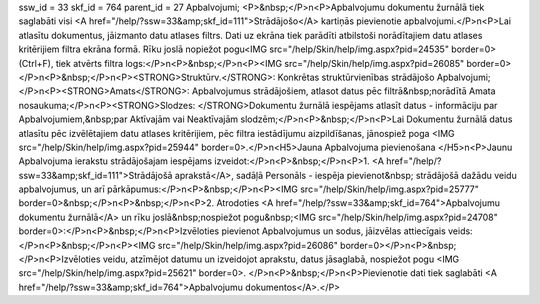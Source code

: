 ssw_id = 33skf_id = 764parent_id = 27Apbalvojumi;<P>&nbsp;</P>\n<P>Apbalvojumu dokumentu žurnālā tiek saglabāti visi <A href="/help/?ssw=33&amp;skf_id=111">Strādājošo</A> kartiņās pievienotie apbalvojumi.</P>\n<P>Lai atlasītu dokumentus, jāizmanto datu atlases filtrs. Dati uz ekrāna tiek parādīti atbilstoši norādītajiem datu atlases kritērijiem filtra ekrāna formā. Rīku joslā nopiežot pogu<IMG src="/help/Skin/help/img.aspx?pid=24535" border=0>(Ctrl+F), tiek atvērts filtra logs:</P>\n<P>&nbsp;</P>\n<P><IMG src="/help/Skin/help/img.aspx?pid=26085" border=0></P>\n<P>&nbsp;</P>\n<P><STRONG>Struktūrv.</STRONG>: Konkrētas struktūrvienības strādājošo Apbalvojumi;</P>\n<P><STRONG>Amats</STRONG>: Apbalvojumus strādājošiem, atlasot datus pēc filtrā&nbsp;norādītā Amata nosaukuma;</P>\n<P><STRONG>Slodzes: </STRONG>Dokumentu žurnālā iespējams atlasīt datus - informāciju par Apbalvojumiem,&nbsp;par Aktīvajām vai Neaktīvajām slodzēm;</P>\n<P>&nbsp;</P>\n<P>Lai Dokumentu žurnālā datus atlasītu pēc izvēlētajiem datu atlases kritērijiem, pēc filtra iestādījumu aizpildīšanas, jānospiež poga <IMG src="/help/Skin/help/img.aspx?pid=25944" border=0>.</P>\n<H5>Jauna Apbalvojuma pievienošana </H5>\n<P>Jaunu Apbalvojuma ierakstu strādājošajam iespējams izveidot:</P>\n<P>&nbsp;</P>\n<P>1. <A href="/help/?ssw=33&amp;skf_id=111">Strādājošā aprakstā</A>, sadāļā Personāls - iespēja pievienot&nbsp; strādājošā dažādu veidu apbalvojumus, un arī pārkāpumus:</P>\n<P>&nbsp;</P>\n<P><IMG src="/help/Skin/help/img.aspx?pid=25777" border=0>&nbsp;</P>\n<P>&nbsp;</P>\n<P>2. Atrodoties <A href="/help/?ssw=33&amp;skf_id=764">Apbalvojumu dokumentu žurnālā</A> un rīku joslā&nbsp;nospiežot pogu&nbsp;<IMG src="/help/Skin/help/img.aspx?pid=24708" border=0>:</P>\n<P>&nbsp;</P>\n<P>Izvēloties pievienot Apbalvojumus un sodus, jāizvēlas attiecīgais veids:</P>\n<P>&nbsp;</P>\n<P><IMG src="/help/Skin/help/img.aspx?pid=26086" border=0></P>\n<P>&nbsp;</P>\n<P>Izvēloties veidu, atzīmējot datumu un izveidojot aprakstu, datus jāsaglabā, nospiežot pogu <IMG src="/help/Skin/help/img.aspx?pid=25621" border=0>. </P>\n<P>&nbsp;</P>\n<P>Pievienotie dati tiek saglabāti <A href="/help/?ssw=33&amp;skf_id=764">Apbalvojumu dokumentos</A>.</P>